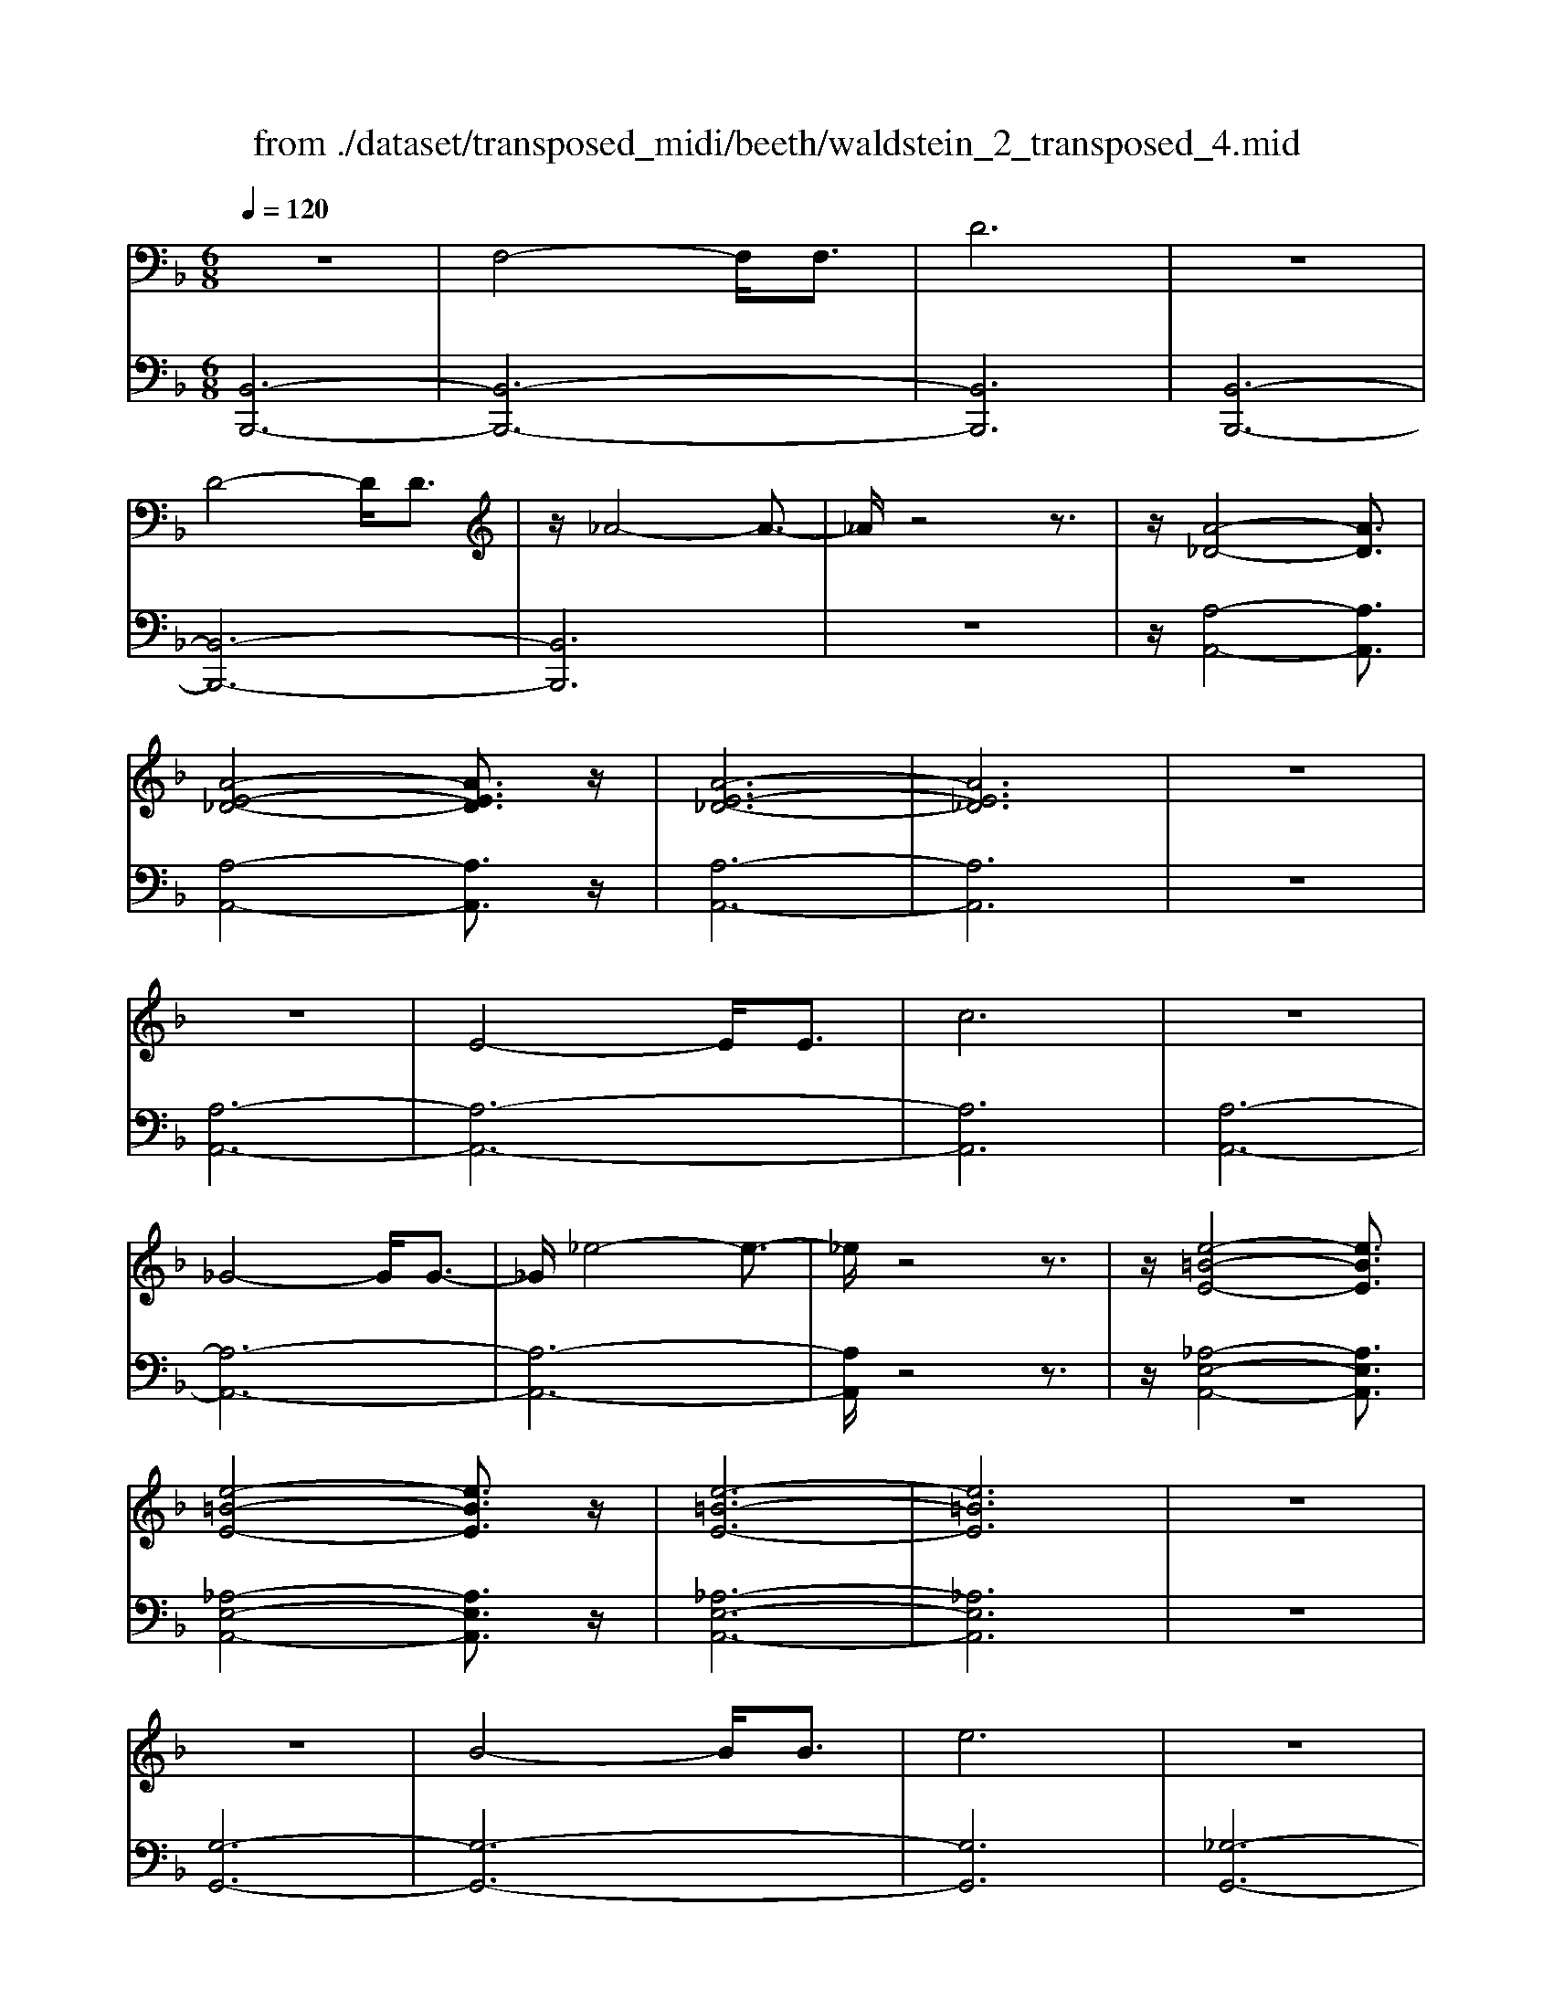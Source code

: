 X: 1
T: from ./dataset/transposed_midi/beeth/waldstein_2_transposed_4.mid
M: 6/8
L: 1/8
Q:1/4=120
% Last note suggests Mixolydian mode tune
K:F % 1 flats
V:1
%%MIDI program 1
z6| \
F,4-F,/2F,3/2| \
D6| \
z6|
D4-D/2D3/2| \
z/2_A4-A3/2-| \
_A/2z4z3/2| \
z/2[A-_D-]4[AD]3/2|
[A-E-_D-]4[AED]3/2z/2| \
[A-E-_D-]6| \
[AE_D]6| \
z6|
z6| \
E4-E/2E3/2| \
c6| \
z6|
_G4-G/2G3/2-| \
_G/2_e4-e3/2-| \
_e/2z4z3/2| \
z/2[e-=B-E-]4[eBE]3/2|
[e-=B-E-]4[eBE]3/2z/2| \
[e-=B-E-]6| \
[e=BE]6| \
z6|
z6| \
B4-B/2B3/2| \
e6| \
z6|
e4-e/2e3/2| \
b6-| \
b6| \
a4-a3/2c'/2-|
c'6| \
[_e-A-]6| \
[_eA]6| \
z6|
z6| \
[d-B-]4[dB]z/2[b-d-]/2| \
[b-d-]4[bd]3/2[d-B-]/2| \
[d-B-]6|
[d-B-]4[dB]3/2z/2| \
z6| \
z4z[c-G-_E-]| \
[c-G-_E-]4[cGE]z|
z6| \
z4z/2[A-_E-C-]3/2| \
[A-_E-C-]4[AEC]/2z3/2| \
z6|
z4z[B-F-D-]| \
[B-F-D-]4[BFD]/2[d-F-D-]3/2| \
[dFD]4[B-F-D-]2| \
[B-F-D-]6|
[BFD]4F,2-| \
F,2F,/2z/2 F,/2D2-D/2-| \
D4-D3/2C/2-| \
C2z/2D2-D/2_E-|
_E3/2z/2=E3F-| \
F4-[G-F]/2G3/2-| \
G3- G/2_E3/2D-| \
D/2C2-C/2 =B2-B/2z/2|
c2-c/2d2-d/2z/2_e/2-| \
_e2=b2-b/2z/2c'-| \
c'3/2d'2-d'/2_e'2-| \
_e'/2z3F,2-F,/2-|
F,3/2z/2F,/2-[F,-F,]/2 F,/2_E2-E/2-| \
_E4-E3/2D/2-| \
D2_E2-E/2z/2F-| \
F3/2_G3=G3/2-|
G4F2-| \
F3- F/2G3/2_E-| \
_E/2[DB,]3_d2-d/2| \
d2-d/2e2-e/2z/2f/2-|
f2_d'2-d'/2z/2=d'-| \
d'3/2e'2-e'/2f'2-| \
f'/2z3f2-f/2-| \
f3/2f3/2 B3-|
B2-B/2-[b-B-]3[b-B-]/2| \
[bB-]/2[b-B-][ba-c-B]/2[a-c-]4| \
[ac-]/2c/2-[c'-c-]4[c'-c]| \
c'/2[_eA-]4[eA-][e-A-]/2|
[_eA]/2[d-B-][d_d-B-]/2[dB-] [=dB-]3/2[fB]3/2| \
B4-B3/2-[b-B-]/2| \
[b-B-]3 [bB-]/2[bB]3/2[a-c-]| \
[a-c-]4[ac-]/2[c'-c-]3/2|
[c'c]4[_e-A-]2| \
[_e-A-]2[eA-]/2[e-A]e/2[d-B-]2| \
[d-B-]3 [dB]/2z2z/2| \
z3 z/2[c-G-_E-]2[c-G-E-]/2|
[c-G-_E-]3 [cGE]/2z2z/2| \
z6| \
z3 [A-_E-C-]3| \
[A_EC]3 z3|
z6| \
z3 F,3-| \
F,3/2F,3/2 D3-| \
D3 z3|
z3 D3-| \
D3/2D2_A2-A/2-| \
_A3- A/2=A2-A/2-| \
A3 z/2[A-E-_D-]2[A-E-D-]/2|
[A-E-_D-]3 [AED]/2[A-E-D-]2[A-E-D-]/2| \
[A-E-_D-]3 [AED]/2[A-E-D-]2[A-E-D-]/2| \
[A-E-_D-]3 [AED]/2C2-C/2-| \
C3 z/2C2-C/2-|
C3- C/2z/2C2-| \
C4-[E-C-]2| \
[E-C-]2[EC-]/2[EC-]3/2[c-C-]2| \
[cC]4z2|
z4_G2-| \
_G2-G/2G3/2z/2_e3/2-| \
_e4-e/2=e3/2-| \
e4-e/2[e-=B-E-]3/2|
[e-=B-E-]4[eBE]/2z/2[e-B-E-]| \
[e-=B-E-]4[eBE][e-B-E-]| \
[e-=B-E-]4[eBE]z/2[_B,-G,-]/2| \
[B,-G,-]4[B,G,]z/2[B,-G,-]/2|
[B,-G,-]4[B,G,]3/2z/2| \
B,4-B,3/2-[B-B,-]/2| \
[B-B,-]3 [BB,-]/2B,/2-[BB,]3/2e/2-| \
e6-|
e4-e/2e3/2-| \
e2-e/2e3/2b2-| \
b6-| \
b3 b3-|
bb3/2_d'3-d'/2-| \
_d'6-| \
_d'3/2b4b/2-| \
bg'4-g'-|
g'6| \
b4b3/2b'/2-| \
b'6-| \
b'4-[b'b-]/2b3/2-|
b2z/2b-[b'-b]/2b'2-| \
b'6-| \
b'2-b'/2b3-b/2-| \
b/2b3/2b'4-|
b'4-b'3/2b/2-| \
bb'3/2z2z/2g-| \
g/2g'3/2z2z/2e3/2| \
e'3/2z2z/2B3/2b/2-|
bz2 z/2G3/2g-| \
g/2z2z/2 E3/2e3/2| \
z3 B,3/2B3/2| \
z3 G,3/2G3/2|
z2z/2E,3/2z/2E3/2-| \
E4-E/2[B,-G,-E,-]3/2| \
[B,-G,-E,-]4[B,G,E,]/2[B,-G,-E,-]3/2| \
[B,-G,-E,-]4[B,G,E,]z/2[B,-G,-E,-]/2|
[B,-G,-E,-]6| \
[B,G,E,]6| \
b6| \
a6|
z6| \
z6| \
z6| \
z6|
za4-a-| \
ag4-g-| \
gz4z| \
zg4-g-|
g3/2c'4-c'/2-| \
c'3/2z4z/2| \
z2z/2c'3-c'/2-|c'6-|
c'/2
V:2
%%MIDI program 1
[B,,-B,,,-]6| \
[B,,-B,,,-]6| \
[B,,B,,,]6| \
[B,,-B,,,-]6|
[B,,-B,,,-]6| \
[B,,B,,,]6| \
z6| \
z/2[A,-A,,-]4[A,A,,]3/2|
[A,-A,,-]4[A,A,,]3/2z/2| \
[A,-A,,-]6| \
[A,A,,]6| \
z6|
[A,-A,,-]6| \
[A,-A,,-]6| \
[A,A,,]6| \
[A,-A,,-]6|
[A,-A,,-]6| \
[A,-A,,-]6| \
[A,A,,]/2z4z3/2| \
z/2[_A,-E,-A,,-]4[A,E,A,,]3/2|
[_A,-E,-A,,-]4[A,E,A,,]3/2z/2| \
[_A,-E,-A,,-]6| \
[_A,E,A,,]6| \
z6|
[G,-G,,-]6| \
[G,-G,,-]6| \
[G,G,,]6| \
[_G,-G,,-]6|
[_G,-G,,-]6| \
[_G,G,,]6| \
[F,-F,,-]4[F,F,,]3/2z/2| \
[F,-F,,-]4[F,F,,]3/2[F,-F,,-]/2|
[F,-F,,-]4[F,F,,]3/2z/2| \
[F,-F,,-]6| \
[F,F,,]6| \
z6|
z6| \
[G,-G,,-]4[G,G,,]z/2[G,-G,,-]/2| \
[G,-G,,-]4[G,G,,]3/2[G,-G,,-]/2| \
[G,-G,,-]6|
[G,-G,,-]4[G,G,,]3/2z/2| \
z4z3/2[_E,-E,,-]/2| \
[_E,-E,,-]4[E,E,,]z| \
z6|
z4z[F,-F,,-]| \
[F,-F,,-]4[F,F,,]/2z3/2| \
z6| \
z4z/2[B,,-B,,,-]3/2|
[B,,-B,,,-]4[B,,B,,,]/2z/2[B,,-B,,,-]| \
[B,,-B,,,-]4[B,,B,,,]/2[B,,-B,,,-]3/2| \
[B,,B,,,]4[B,,-B,,,-]2| \
[B,,-B,,,-]6|
[B,,B,,,]4z2| \
z3 z/2[F,-B,,-]2[F,-B,,-]/2| \
[F,-B,,-]4[F,B,,]3/2[F,-A,,-]/2| \
[F,A,,]2z/2[F,-B,,-]2[F,B,,]/2[F,-C,-]|
[F,C,]3/2z/2[F,_D,]3[F,-=D,-]| \
[F,-D,-]4[F,-F,_E,-D,]/2[F,-E,-]3/2| \
[F,-_E,-]3 [F,E,]/2[F,-C,]3/2[F,B,,-]| \
B,,/2[F,-A,,-]4[F,-A,,-]3/2|
[F,-A,,-]2[F,A,,]/2[F-=B,-]2[FB,]/2z/2[F-C-]/2| \
[FC]2[F-D-]2[FD]/2z/2[F-_E-]| \
[F_E]3/2=B,,2-B,,/2C,2-| \
C,/2z/2D,2- D,/2_E,2-E,/2|
z/2C,2-C,/2 z/2A,,2-A,,/2| \
[F,-C,-]4[F,C,]3/2[F,-=B,,-]/2| \
[F,=B,,]2[F,-C,-]2[F,C,]/2z/2[F,-D,-]| \
[F,D,]3/2[F,-_E,]3F,/2-[F,-E,-]|
[F,_E,-]4[C-F,-E,A,,-]/2[C-F,-A,,-]3/2| \
[C-F,-A,,-]3 [CF,A,,]/2[A,-F,-F,,-]2[A,-F,-F,,-]/2| \
[A,F,F,,]/2[F,-B,,-]4[F,-B,,-]3/2| \
[F,-B,,-]2[F,-B,,-]/2[_D-F,B,,]/2 D2z/2=D/2-|
D2E2-E/2z/2F-| \
F3/2_D,2-D,/2=D,2-| \
D,/2z/2E,2- E,/2F,2-F,/2| \
_E,2-E,/2z/2 D,3-|
D,2-D,/2[F-D-]3[F-D-]/2| \
[F-D-]3/2[F-F_E-D]/2[F-E-]4| \
[F-_E]/2F/2-[F-A,-]4[FA,-]| \
A,/2[C-F,-]4[C-F,-]3/2|
[CF,]/2[D-B,-]4[DB,]3/2| \
z4z3/2[F-D-]/2| \
[F-D-]4[FD][F-_E-]| \
[F-_E-]4[F-E]/2[F-A,-]3/2|
[FA,]4[C-F,-]2| \
[C-F,-]3 [CF,]/2z/2[B,-G,-]2| \
[B,-G,-]3 [B,G,]/2[_E,-E,,-]2[E,-E,,-]/2| \
[_E,E,,]3 z3|
z6| \
z3 z/2[F,-F,,-]2[F,-F,,-]/2| \
[F,F,,]3 z3| \
z6|
z3 [B,,-B,,,-]3| \
[B,,-B,,,-]6| \
[B,,-B,,,-]6| \
[B,,B,,,]3 [B,,-B,,,-]3|
[B,,-B,,,-]6| \
[B,,-B,,,-]3 [B,,-B,,,]/2B,,3/2D,-| \
D,/2F,3/2D,3/2A,,2-A,,/2-| \
A,,3 z/2[A,-A,,-]2[A,-A,,-]/2|
[A,-A,,-]3 [A,A,,]/2[A,-A,,-]2[A,-A,,-]/2| \
[A,-A,,-]3 [A,A,,]/2[A,-A,,-]2[A,-A,,-]/2| \
[A,-A,,-]6| \
[A,-A,,-]3 [A,A,,]/2z2z/2|
z4[A,-A,,-]2| \
[A,-A,,-]6| \
[A,-A,,-]6| \
[A,A,,]4z/2[A,-A,,-]3/2|
[A,-A,,-]6| \
[A,A,,-]6| \
[A,A,,-]3/2[CA,,-]3/2 [A,A,,]3/2_A,3/2-| \
_A,4-A,/2[A,-E,-A,,-]3/2|
[_A,-E,-A,,-]4[A,E,A,,]/2z/2[A,-E,-A,,-]| \
[_A,-E,-A,,-]4[A,E,A,,]z/2[A,-E,-A,,-]/2| \
[_A,E,A,,]6| \
z6|
z6| \
G,6-| \
G,6-| \
G,/2z/2B,-[_D-B,]/2DB,3/2_G,-|
_G,6-| \
_G,4-G,3/2B,/2-| \
B,_D-[DB,-]/2B,F,2-F,/2-| \
F,6-|
F,4B,3/2_D/2-| \
_D/2-[DB,-]/2B,E,4-| \
E,6-| \
E,2-E,/2B,-[_D-B,]/2DB,-|
B,/2_D,4-D,3/2-| \
_D,6-| \
_D,B,-[E-B,]/2EB,3/2C,-| \
C,6-|
C,4-C,-[B,-C,]/2B,/2-| \
B,/2E3/2B,- [B,_D,-]/2D,2-D,/2-| \
_D,6-| \
_D,3- D,/2B,3/2E-|
[EB,-]/2B,_D,3/2 B,3/2E-[EB,-]/2| \
B,_D,3/2B,3/2E-[EB,-]/2B,/2-| \
B,/2_D,3/2B,3/2E3/2B,-| \
[B,C,-]/2C,B,3/2 E3/2B,-[B,C,-]/2|
C,G,3/2B,3/2G,3/2C,/2-| \
C,/2-[E,-C,]/2E,G,3/2E,3/2C,-| \
C,/2 (3E,2G,2E,2C,3/2| \
E,3/2G,3/2 E,3/2C,3/2|
G,,3/2E,,3/2 G,,3/2C,,3/2-| \
C,,4-C,,/2[C,-C,,-]3/2| \
[C,-C,,-]4[C,C,,]/2[C,-C,,-]3/2| \
[C,-C,,-]4[C,C,,]z/2[_D,-D,,-]/2|
[_D,-D,,-]6| \
[_D,D,,]6| \
z6| \
z6|
z/2[A,-F,-D,-D,,-]4[A,-F,-D,-D,,-]3/2| \
[A,F,D,D,,]/2[A,-F,-D,-D,,-]4[A,-F,-D,-D,,-]3/2| \
[A,F,D,D,,]/2[A,-F,-D,-D,,-]4[A,-F,-D,-D,,-]3/2| \
[A,-F,-D,-D,,-]6|
[A,F,D,D,,]z4z| \
z[B,,-B,,,-]4[B,,-B,,,-]| \
[B,,B,,,][D-B,-G,-]4[D-B,-G,-]| \
[DB,G,]z4z|
z3/2[C,-C,,-]4[C,-C,,-]/2| \
[C,C,,]3/2z/2[C-G,-E,-]4|[C-G,-E,-]2[CG,E,]/2
